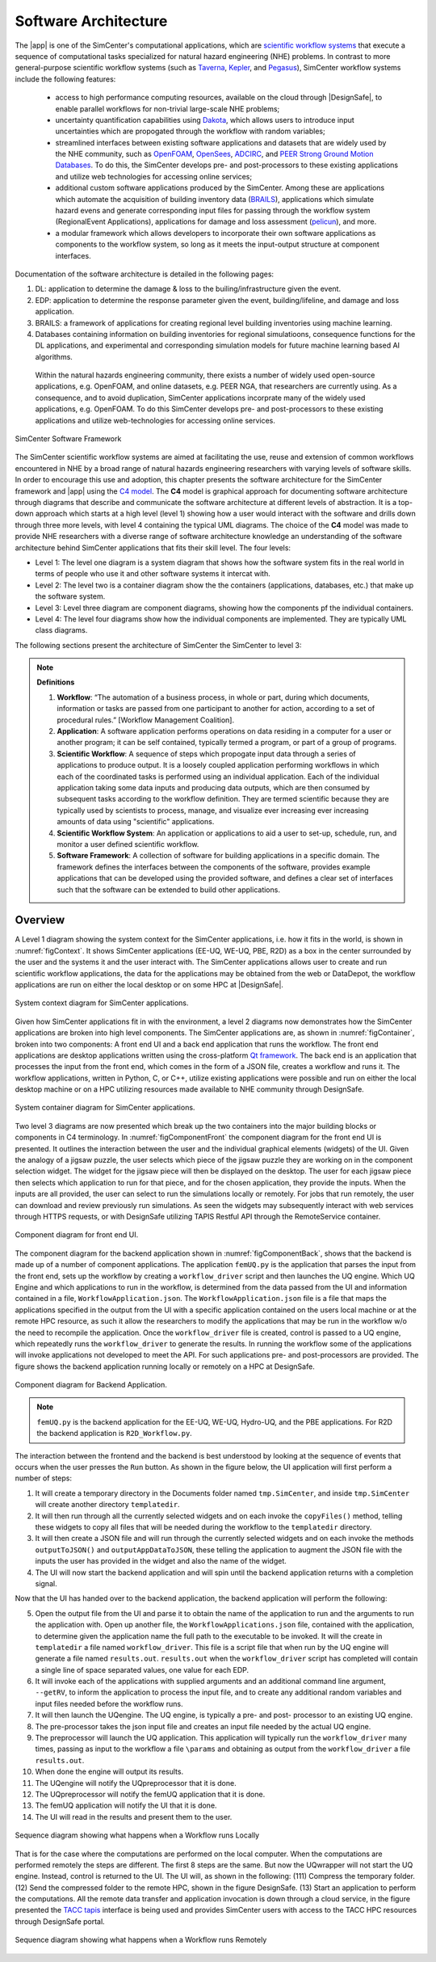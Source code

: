 .. _lblArchitecture:

*********************
Software Architecture
*********************

The |app| is one of the SimCenter's computational applications, which are `scientific workflow systems <https://en.wikipedia.org/wiki/Scientific_workflow_system>`_ that execute a sequence of computational tasks specialized for natural hazard engineering (NHE) problems. In contrast to more general-purpose scientific workflow systems (such as `Taverna <https://taverna.incubator.apache.org/>`_, `Kepler <https://kepler-project.org/>`_, and `Pegasus <https://pegasus.isi.edu/>`_), SimCenter workflow systems include the following features:

   - access to high performance computing resources, available on the cloud through |DesignSafe|, to enable parallel workflows for non-trivial large-scale NHE problems;
   - uncertainty quantification capabilities using `Dakota <https://dakota.sandia.gov/>`_, which allows users to introduce input uncertainties which are propogated through the workflow with random variables;
   - streamlined interfaces between existing software applications and datasets that are widely used by the NHE community, such as `OpenFOAM <https://openfoam.org/>`_, `OpenSees <https://opensees.berkeley.edu/>`_, `ADCIRC <http://adcirc.org/>`_, and `PEER Strong Ground Motion Databases <https://peer.berkeley.edu/peer-strong-ground-motion-databases>`_. To do this, the SimCenter develops pre- and post-processors to these existing applications and utilize web technologies for accessing online services;
   - additional custom software applications produced by the SimCenter. Among these are applications which automate the acquisition of building inventory data (`BRAILS <https://nheri-simcenter.github.io/BRAILS-Documentation/>`_), applications which simulate hazard evens and generate corresponding input files for passing through the workflow system (RegionalEvent Applications), applications for damage and loss assessment (`pelicun <https://nheri-simcenter.github.io/pelicun/>`_), and more.
   - a modular framework which allows developers to incorporate their own software applications as components to the workflow system, so long as it meets the input-output structure at component interfaces.


Documentation of the software architecture is detailed in the following pages:


.. toctree-filt::
   :maxdepth: 1

   file-types.rst
   backendApplications.rst
   :R2D:workflows
   :R2D:run-manually
   :notQuoFEM:c4model

#. DL: application to determine the damage & loss to the builing/infrastructure given the event.

#. EDP: application to determine the response parameter given the event, building/lifeline, and damage and loss application.

#. BRAILS: a framework of applications for creating regional level building inventories using machine learning.   

#. Databases containing information on building inventories for regional simulatioons, consequence functions for the DL applications, and experimental and corresponding simulation models for future machine learning based AI algorithms.

 Within the natural hazards engineering community, there exists a number of widely used open-source applications, e.g. OpenFOAM, and online datasets, e.g. PEER NGA, that researchers are currently using. As a consequence, and to avoid duplication, SimCenter applications incorprate many of the widely used applications, e.g. OpenFOAM. To do this SimCenter develops pre- and post-processors to these existing applications and utilize web-technologies for accessing online services.

   
.. _figFramework:

.. figure:: figures/SimCenterFramework.png
   :align: center
   :width: 1000
   :figclass: align-center

   SimCenter Software Framework

The SimCenter scientific workflow systems are aimed at facilitating the use, reuse and extension of common workflows encountered in NHE by a broad range of natural hazards engineering researchers with varying levels of software skills. In order to encourage this use and adoption, this chapter presents the software architecture for the SimCenter framework and |app| using the `C4 model <https://c4model.com>`_. The **C4** model is graphical approach for documenting software architecture through diagrams that describe and communicate the software architecture at different levels of abstraction. It is a top-down approach which starts at a high level (level 1) showing how a user would interact with the software and drills down through three more levels, with level 4 containing the typical UML diagrams. The choice of the **C4** model was made to provide NHE researchers with a diverse range of software architecture knowledge an understanding of the software architecture behind SimCenter applications that fits their skill level. The four levels:

- Level 1: The level one diagram is a system diagram that shows how the software system fits in the real world in terms of people who use it and other software systems it intercat with.
- Level 2: The level two is a container diagram show the the containers (applications, databases, etc.) that  make up the software system.
- Level 3: Level three diagram are component diagrams, showing how the components pf the individual containers.
- Level 4: The level four diagrams show how the individual components are implemented. They are typically UML class diagrams.

The following sections present the architecture of SimCenter the SimCenter to level 3:

.. note:: **Definitions**

   #. **Workflow**: “The automation of a business process, in whole or part, during which documents, information or tasks are passed from one participant to another for action, according to a set of procedural rules.” [Workflow Management Coalition].

   #. **Application**: A software application performs operations on data residing in a computer for a user or another program; it can be self contained, typically termed a program, or part of a group of programs.

   #. **Scientific Workflow**: A sequence of steps which propogate input data through a series of applications to produce output. It is a loosely coupled application performing workflows in which each of the coordinated tasks is performed using an individual application. Each of the individual application taking some data inputs and producing data outputs, which are then consumed by subsequent tasks according to the workflow definition. They are termed scientific because they are typically used by scientists to process, manage, and visualize ever increasing ever increasing amounts of data using "scientific" applications. 

   #. **Scientific Workflow System**: An application or applications to aid a user to set-up, schedule, run, and monitor a user defined scientific workflow. 

   #. **Software Framework**: A collection of software for building applications in a specific domain. The framework defines the interfaces between the components of the software, provides example applications that can be developed using the provided software, and defines a clear set of interfaces such that the software can be extended to build other applications.

      
Overview
========

A Level 1 diagram showing the system context for the SimCenter applications, i.e. how it fits in the world, is shown in :numref:`figContext`. It shows SimCenter applications (EE-UQ, WE-UQ, PBE, R2D) as a box in the center surrounded by the user and the systems it and the user interact with. The SimCenter applications allows user to create and run scientific workflow applications, the data for the applications may be obtained from the web or DataDepot, the workflow applications are run on either the local desktop or on some HPC at |DesignSafe|.

.. _figContext:

.. figure:: figures/context.png
   :align: center
   :width: 800
   :figclass: align-center

   System context diagram for SimCenter applications.

Given how SimCenter applications fit in with the environment, a level 2 diagrams now demonstrates how the SimCenter applications are broken into high level components. The SimCenter applications are, as shown in :numref:`figContainer`, broken into two components: A front end UI and a back end application that runs the workflow. The front end applications are desktop applications written using the cross-platform `Qt framework <https://www.qt.io/product/framework>`_. The back end is an application that processes the input from the front end, which comes in the form of a JSON file, creates a workflow and runs it. The workflow applications, written in Python, C, or C++, utilize existing applications were possible and run on either the local desktop machine or on a HPC utilizing resources made available to NHE community through DesignSafe.

.. _figContainer:

.. figure:: figures/container.png
   :align: center
   :width: 800
   :figclass: align-center

   System container diagram for SimCenter applications.

Two level 3 diagrams are now presented which break up the two containers into the major building blocks or components in C4 terminology. In :numref:`figComponentFront` the component diagram for the front end UI is presented. It outlines the interaction between the user and the individual graphical elements (widgets) of the UI. Given the analogy of a jigsaw puzzle, the user selects which piece of the jigsaw puzzle they are working on in the component selection widget. The widget for the jigsaw piece will then be displayed on the desktop. The user for each jigsaw piece then selects which application to run for that piece, and for the chosen application, they provide the inputs. When the inputs are all provided, the user can select to run the simulations locally or remotely. For jobs that run remotely, the user can download and review previously run simulations. As seen the widgets may subsequently interact with web services through HTTPS requests, or with DesignSafe utilizing TAPIS Restful API through the RemoteService container.

.. _figComponentFront:

.. figure:: figures/componentFront.png
   :align: center
   :width: 800
   :figclass: align-center

   Component diagram for front end UI.

The component diagram for the backend application shown in :numref:`figComponentBack`, shows that the backend is made up of a number of component applications. The application ``femUQ.py`` is the application that parses the input from the front end, sets up the workflow by creating a ``workflow_driver`` script and then launches the UQ engine. Which UQ Engine and which applications to run in the workflow, is determined from the data passed from the UI and information contained in a file, ``WorkflowApplication.json``. The ``WorkflowApplication.json`` file is a file that maps the applications specified in the output from the UI with a specific application contained on the users local machine or at the remote HPC resource, as such it allow the researchers to modify the applications that may be run in the workflow w/o the need to recompile the application. Once the ``workflow_driver`` file is created, control is passed to a UQ engine, which repeatedly runs the ``workflow_driver`` to generate the results. In running the workflow some of the applications will invoke applications not developed to meet the API. For such applications pre- and post-processors are provided. The figure shows the backend application running locally or remotely on a HPC at DesignSafe.

.. _figComponentBack:

.. figure:: figures/componentBack.png
   :align: center
   :width: 800
   :figclass: align-center

   Component diagram for Backend Application.

.. note::

   ``femUQ.py`` is the backend application for the EE-UQ, WE-UQ, Hydro-UQ, and the PBE applications. For R2D the backend application is ``R2D_Workflow.py``.

The interaction between the frontend and the backend is best understood by looking at the sequence of events that occurs when the user presses the ``Run`` button. As shown in the figure below, the UI application will first perform a number of steps:

1. It will create a temporary directory in the Documents folder named ``tmp.SimCenter``, and inside ``tmp.SimCenter`` will create another directory ``templatedir``.

2. It will then run through all the currently selected widgets and on each invoke the ``copyFiles()`` method, telling these widgets to copy all files that will be needed during the workflow to the ``templatedir`` directory.

3. It will then create a JSON file and will run through the currently selected widgets and on each invoke the methods ``outputToJSON()`` and ``outputAppDataToJSON``, these telling the application to augment the JSON file with the inputs the user has provided in the widget and also the name of the widget.

4. The UI will now start the backend application and will spin until the backend application returns with a completion signal.

Now that the UI has handed over to the backend application, the backend application will perform the following:

5. Open the output file from the UI and parse it to obtain the name of the application to run and the arguments to run the application with. Open up another file, the ``WorkflowApplications.json`` file, contained with the application, to determine given the application name the full path to the executable to be invoked. It will the create in ``templatedir`` a file named ``workflow_driver``. This file is a script file that when run by the UQ engine will generate a file named ``results.out``. ``results.out`` when the ``workflow_driver`` script has completed will contain a single line of space separated values, one value for each EDP.
   
6.  It will invoke each of the applications with supplied arguments and an additional command line argument, ``--getRV``, to inform the application to process the input file, and to create any additional random variables and input files needed before the workflow runs.

7. It will then launch the UQengine. The UQ engine, is typically a pre- and post- processor to an existing UQ engine.

8. The pre-processor takes the json input file and creates an input file needed by the actual UQ engine.

9. The preprocessor will launch the UQ application. This application will typically run the ``workflow_driver`` many times, passing as input to the workflow a file ``\params`` and obtaining as output from the ``workflow_driver`` a file ``results.out``.

10. When done the engine will output its results.

11. The UQengine will notify the UQpreprocessor that it is done.

12. The UQpreprocessor will notify the femUQ application that it is done.
    
13. The femUQ application will notify the UI that it is done.

14. The UI will read in the results and present them to the user.
    

.. _figSequenceLocal:

.. figure:: figures/sequenceLocal.png
   :align: center
   :width: 800
   :figclass: align-center

   Sequence diagram showing what happens when a Workflow runs Locally


That is for the case where the computations are performed on the local computer. When the computations are performed remotely the steps are different. The first 8 steps are the same. But now the UQwrapper will not start the UQ engine. Instead, control is returned to the UI. The UI will, as shown in the following: (111) Compress the temporary folder. (12) Send the compressed folder to the remote HPC, shown in the figure DesignSafe. (13) Start an application to perform the computations. All the remote data transfer and application invocation is down through a cloud service, in the figure presented the `TACC tapis <https://tapis-project.org/>`_ interface is being used and provides SimCenter users with access to the TACC HPC resources through DesignSafe portal.


.. _figSequenceLocal:

.. figure:: figures/sequenceRemote.png
   :align: center
   :width: 800
   :figclass: align-center

   Sequence diagram showing what happens when a Workflow runs Remotely

.. only:: R2T_app

   .. include:: R2Dworkflows.rst

